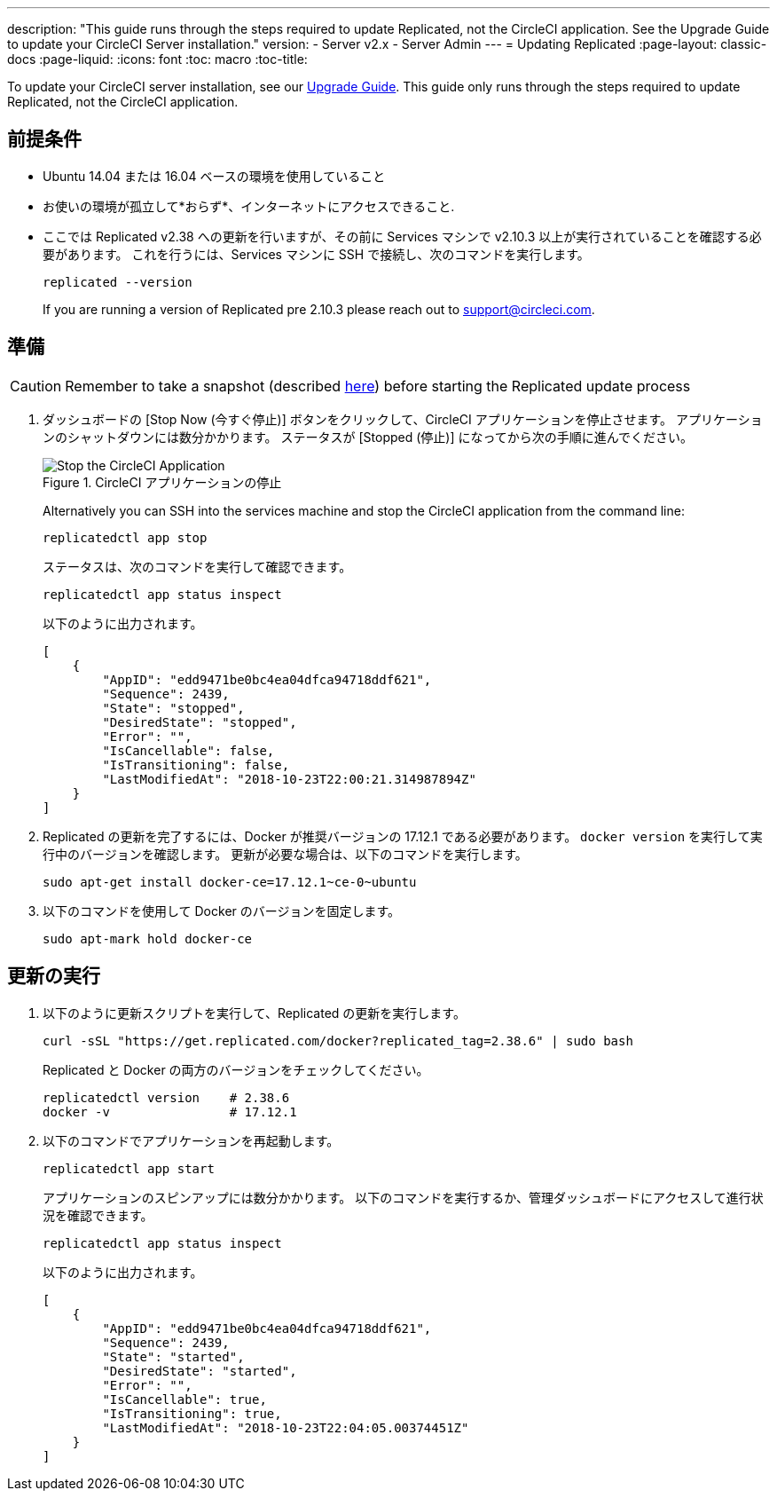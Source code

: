 ---
description: "This guide runs through the steps required to update Replicated, not the CircleCI application. See the Upgrade Guide to update your CircleCI Server installation."
version:
- Server v2.x
- Server Admin
---
= Updating Replicated
:page-layout: classic-docs
:page-liquid:
:icons: font
:toc: macro
:toc-title:

To update your CircleCI server installation, see our https://circleci.com/docs/ja/2.0/updating-server/#section=server-administration[Upgrade Guide]. This guide only runs through the steps required to update Replicated, not the CircleCI application.

== 前提条件

* Ubuntu 14.04 または 16.04 ベースの環境を使用していること
* お使いの環境が孤立して*おらず*、インターネットにアクセスできること.
* ここでは Replicated v2.38 への更新を行いますが、その前に Services マシンで v2.10.3 以上が実行されていることを確認する必要があります。 これを行うには、Services マシンに SSH で接続し、次のコマンドを実行します。
+
```shell
replicated --version
```
+
If you are running a version of Replicated pre 2.10.3 please reach out to support@circleci.com.

== 準備

CAUTION: Remember to take a snapshot (described https://circleci.com/docs/ja/2.0/updating-server/#section=server-administration[here]) before starting the Replicated update process

. ダッシュボードの [Stop Now (今すぐ停止)] ボタンをクリックして、CircleCI アプリケーションを停止させます。 アプリケーションのシャットダウンには数分かかります。 ステータスが [Stopped (停止)] になってから次の手順に進んでください。
+
.CircleCI アプリケーションの停止
image::stop_replicated_update_available.png[Stop the CircleCI Application]
+
Alternatively you can SSH into the services machine and stop the CircleCI application from the command line:
+
```shell
replicatedctl app stop
```
+
ステータスは、次のコマンドを実行して確認できます。
+
```shell
replicatedctl app status inspect
```
+
以下のように出力されます。
+
```json
[
    {
        "AppID": "edd9471be0bc4ea04dfca94718ddf621",
        "Sequence": 2439,
        "State": "stopped",
        "DesiredState": "stopped",
        "Error": "",
        "IsCancellable": false,
        "IsTransitioning": false,
        "LastModifiedAt": "2018-10-23T22:00:21.314987894Z"
    }
]
```

. Replicated の更新を完了するには、Docker が推奨バージョンの 17.12.1 である必要があります。 `docker version` を実行して実行中のバージョンを確認します。 更新が必要な場合は、以下のコマンドを実行します。
// should there be a step to check Docker version first?
+
```shell
sudo apt-get install docker-ce=17.12.1~ce-0~ubuntu
```

. 以下のコマンドを使用して Docker のバージョンを固定します。
+
```shell
sudo apt-mark hold docker-ce
```

== 更新の実行

. 以下のように更新スクリプトを実行して、Replicated の更新を実行します。
+
```shell
curl -sSL "https://get.replicated.com/docker?replicated_tag=2.38.6" | sudo bash
```
+
Replicated と Docker の両方のバージョンをチェックしてください。
+
```shell
replicatedctl version    # 2.38.6
docker -v                # 17.12.1
```

. 以下のコマンドでアプリケーションを再起動します。
+
```shell
replicatedctl app start
```
+
アプリケーションのスピンアップには数分かかります。 以下のコマンドを実行するか、管理ダッシュボードにアクセスして進行状況を確認できます。
+
```shell
replicatedctl app status inspect
```
+
以下のように出力されます。
+
```json
[
    {
        "AppID": "edd9471be0bc4ea04dfca94718ddf621",
        "Sequence": 2439,
        "State": "started",
        "DesiredState": "started",
        "Error": "",
        "IsCancellable": true,
        "IsTransitioning": true,
        "LastModifiedAt": "2018-10-23T22:04:05.00374451Z"
    }
]
```
